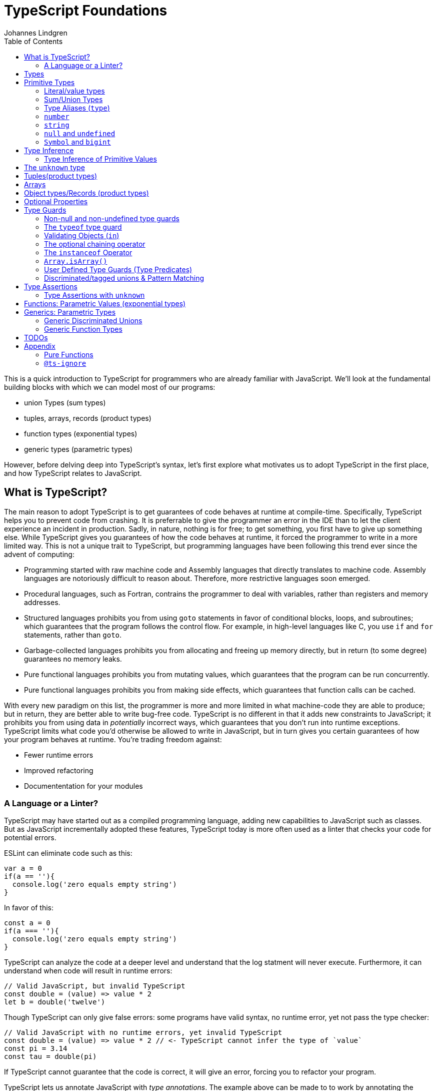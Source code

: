 = TypeScript Foundations
Johannes Lindgren
:imagesdir: images
:toc:

This is a quick introduction to TypeScript for programmers who are already familiar with JavaScript. We'll look at the fundamental building blocks with which we can model most of our programs:

- union Types (sum types)
- tuples, arrays, records (product types)
- function types (exponential types)
- generic types (parametric types)

However, before delving deep into TypeScript's syntax, let's first explore what motivates us to adopt TypeScript in the first place, and how TypeScript relates to JavaScript.

== What is TypeScript?

The main reason to adopt TypeScript is to get guarantees of code behaves at runtime at compile-time. Specifically, TypeScript helps you to prevent code from crashing. It is preferrable to give the programmer an error in the IDE than to let the client experience an incident in production. Sadly, in nature, nothing is for free; to get something, you first have to give up something else. While TypeScript gives you guarantees of how the code behaves at runtime, it forced the programmer to write in a more limited way. This is not a unique trait to TypeScript, but programming languages have been following this trend ever since the advent of computing:

- Programming started with raw machine code and Assembly languages that directly translates to machine code. Assembly languages are notoriously difficult to reason about. Therefore, more restrictive languages soon emerged.
- Procedural languages, such as Fortran, contrains the programmer to deal with variables, rather than registers and memory addresses.
- Structured languages prohibits you from using `goto` statements in favor of conditional blocks, loops, and subroutines; which guarantees that the program follows the control flow. For example, in high-level languages like C, you use `if` and `for` statements, rather than `goto`.
- Garbage-collected languages prohibits you from allocating and freeing up memory directly, but in return (to some degree) guarantees no memory leaks.
- Pure functional languages prohibits you from mutating values, which guarantees that the program can be run concurrently.
- Pure functional languages prohibits you from making side effects, which guarantees that function calls can be cached.

With every new paradigm on this list, the programmer is more and more limited in what machine-code they are able to produce; but in return, they are better able to write bug-free code. TypeScript is no different in that it adds new constraints to JavaScript; it prohibits you from using data in _potentially_ incorrect ways, which guarantees that you don't run into runtime exceptions. TypeScript limits what code you'd otherwise be allowed to write in JavaScript, but in turn gives you certain guarantees of how your program behaves at runtime. You're trading freedom against:

- Fewer runtime errors
- Improved refactoring
- Documententation for your modules

=== A Language or a Linter?

TypeScript may have started out as a compiled programming language, adding new capabilities to JavaScript such as classes. But as JavaScript incrementally adopted these features, TypeScript today is more often used as a linter that checks your code for potential errors.

ESLint can eliminate code such as this:

[source,javascript]
----
var a = 0
if(a == ''){
  console.log('zero equals empty string')
}
----

In favor of this:

[source,javascript]
----
const a = 0
if(a === ''){
  console.log('zero equals empty string')
}
----

TypeScript can analyze the code at a deeper level and understand that the log statment will never execute. Furthermore, it can understand when code will result in runtime errors:

[source,javascript]
----
// Valid JavaScript, but invalid TypeScript
const double = (value) => value * 2
let b = double('twelve')
----

Though TypeScript can only give false errors: some programs have valid syntax, no runtime error, yet not pass the type checker:

[source,javascript]
----
// Valid JavaScript with no runtime errors, yet invalid TypeScript
const double = (value) => value * 2 // <- TypeScript cannot infer the type of `value`
const pi = 3.14
const tau = double(pi)
----

If TypeScript cannot guarantee that the code is correct, it will give an error, forcing you to refactor your program.

TypeScript lets us annotate JavaScript with _type annotations_. The example above can be made to to work by annotating the `value` parameter:

[source,javascript]
----
// Valid JavaScript AND TypeScrip
const double = (value: number) => value * 2
const pi = 3.14
const tau = double(pi)
----

Though as of today (2023), this code cannot run in the browser. Therefore, `.ts` files are compiled into `.js` files simply by eliminating the type annotations. Code such as this:

[source,javascript]
----
const double = (value: number) => value * 2
----

gets transformed into this:

[source,javascript]
----
const double = (value) => value * 2
----

In this sense, we can understand TypeScript more as a powerful linter, rather than an entirely different programming language.

With the constraints in mind, we can also understand TypeScript as _subset_ of JavaScript. While some claim TypeScript to be a _superset_ of JavaScript, I'd argue otherwise. If anything, I think it is _JavaScript_ that is a superset of TypeScript. Consider all JavaScript and TypeScript programs there is: if you take a random JavaScript program sample, there is only a slim chance that it passes the checks by TypeScript. But take (almost) any TypeScript program, strip away the type annotation, and you'd have a valid JavaScript program. In this sense, TypeScrip is a _subset_ of JavaScript.

== Types

In JavaScript we deal exclusively with values:

[source,javascript]
----
const age = 42
----

A value is something that can be stored in memory while the program is running. The identifiers of variables start with lowercase.

In TypeScript we also consider the _set of values_ that our variables can reference; this is called a _type_. A type is like a set in that it consistes of a collection values. The identifiers of types start with uppercase. For example, we could construct a set `Digit` that contains the numbers 0–9:

image:Digit.svg[]

We can now annotate a value `digit` with the type `Digit` to tell TypeScript that whatever value is in `digit`, it must be one of the values in `Digit`:

[source,typescript]
----
const digit: Digit = 5
----

If you assign a value that is not in the annotated type, TypeScript will generate compile-time error:

[source,typescript]
----
const digit: Digit = 10
----

Note that you can still run the program. This is because when TypeScript code is compiled, all type annotations are removed. This is what the compiled output looks like:

[source,js]
----
const digit = 10
----

== Primitive Types

We're going to explore the various types in TypeScript, starting with the most primitive types, and then moving on to more complex, composite types.

=== Literal/value types

The most primitive kind of type is a type literal:

[source,typescript]
----
const nothing: undefined = undefined
----

This just tells us that `nothing` can only ever have one value: `undefined`. Note that the occurrence of `undefined` between the `:` and `=` symbols is actually a type and not a value. For each literal value, there exists a corresponding type with the same name.

> For each literal value, there exists a corresponding type with the same name.

So the symbols `undefined`, `true`, `false`, `123`, `"hello"` can be either values or types depending on where in the syntax tree they appear. For example, if a literal appears directly after an assigment operator (`=`), it is a value; but if it appears after the colons (`:`) after a variable declaration, it is a type.

image:primitive-types.svg[]

=== Sum/Union Types

Value types are not very interesting on their own--they get much more interesting when they're combined into larger types. Consider the two types `true` and `false`:

image:true-and-false.svg[]

Like other strongly typed functional programming languages, TypeScript has _type operators_ that let you combine types in different ways. One of these operators is the _type union operator_ `|`, which lets you combine two types into a new types that contains all values from both operands:

image:boolean.svg[]

In TypeScript, this can be written as such:

[source,typescript]
----
const amIHappy: true | false = true
----

The expression `true | false` can be read as "true or false", and is only evaluated at compile-time by the type checker.

`true | false` is such a common occurrence that TypeScript has a built-in type for it; called `boolean`:

[source,typescript]
----
const amIHappy: boolean = true
----

NOTE: `boolean` is a primitive type. All primitive types are always written in lowercase.

=== Type Aliases (`type`)

A type expression is an expression that evaluates to a type, such as:

[source,typescript]
----
true | false
----

In TypeScript, you can alias such expressions with _type aliases_:

[source,typescript]
----
type TrueOrFalse = false | true
----

`TrueOrFalse` becomes a type that contains the values `false` and `true`, and can be used as any other type:

[source,typescript]
----
const amIHappy: TrueOrFalse = true
----

Since `TrueOrFalse` contains the exact same number of values as `boolean`, these two types are equivalent to each other--they're just different names for the same type. You can view the `boolean` type as being a type alias for `true | false`:

[source,typescript]
----
// Pseudo code
type boolean = false | true
----

NOTE: Type aliases are always written in _PascalCase_.

=== `number`

You could create a `Digit` type that contains the numbers 0–9:

[source,typescript]
----
type Digit = 0 | 1 | 2 | 3 | 4 | 5 | 6 | 7 | 8 | 9
----

Then _imagine_ that you could extend this to all JavaScript numbers:

[source,typescript]
----
// Pseudo code
type NaturalNumbers = 1 | 2 | 3 | 4 | 5 | 6 | 7 | 8 | 9 | 10 | 11 | 12 | ...
type Integer = ... | -10 | -9 | -8 | -7 | -6 | -5 | -4 | -3 | -2 | -1 | 0 | 1 | 2 | 3 | 4 | 5 | 6 | 7 | 8 | 9 | 10 | 11 | 12 | ...
type FloatingPointNumbers = ... | 0 | ... | 0.0000000000001 | ... | 0.0000000000002 | ...
----

Then you could think of the `number` type as being defined as the type that contains all integers, floating point numbers, `Infinity`, `-Infinity`, and `NaN`.

[source,typescript]
----
// Pseudo code
type number = Integer | FloatingPointNumbers | Infinity | -Infinity | NaN
----

This is the `number` type.

=== `string`

The `string` type contains all strings, and you can think of it in similar terms as the `number` type:

[source,typescript]
----
// Pseudo code
type string = 'a' | 'b' | 'c' | ... | 'z' | 'aa' | 'ab' | 'ac' | ... | 'az' | 'ba' | 'bb' | 'bc' | ... | 'zz' | 'aaa' | 'aab' | ...
----

Again, this is just pseudo code. In reality, the `number` and `string` types are built-in types in TypeScript, and you cannot redefine them.

=== `null` and `undefined`

The `null` and `undefined` types are the types that contain the values `null` and `undefined`, respectively:

[source,typescript]
----
const nothing: null = null
const notDefined: undefined = undefined
----

As with any literal type, they are most useful when combined with other types:

[source,typescript]
----
type MaybeNumber = number | undefined
const maybeNumber: MaybeNumber = 42
const maybeNot: MaybeNumber = undefined
----

TIP: whenever you have a choice, prefer to use `undefined` over `null`. `undefined` is a more consistently used in Node.js and DOM APIs, is the result when indexing out of bounds, and is the default value for uninitialized variables.

=== `Symbol` and `bigint`

Finally, you have the primitive data types `bigint` that is the type that contains all https://developer.mozilla.org/en-US/docs/Glossary/BigInt[BigInts], and `symbol` that contains all https://developer.mozilla.org/en-US/docs/Glossary/Symbol[Symbols].

== Type Inference

So far in our code examples, we have annotated every single identifier with a type:

[source,typescript]
----
const age: number = 21
const ageAsString: string = age.toString()
----

But if you think for a second about this code, you can easily deduct that the program is correct:

1. `age` is assigned the value `21`, thus `age` must be of type `number`.
2. Since `age` is a number, you can call age.toString()`, which evaluates to a value of type `string`.
3. Therefore, `ageAsString` must be of type `string`

TypeScript is able to perform the same line of reasoning, which means that you can omit the type annotations without getting any type errors:

[source,typescript]
----
const age = 21
const ageAsString = age.toString()
----

This looks just like JavaScript, and is in fact also a valid TypeScript program. This ability of TypeScript to deduct the type of variables is called _type inferrence_.

1. On the first line, TypeScript infers that the value of `age` is `number`.
2. On the second line, TypeScript infers that the type of `age.toString()` is `string`.
3. Lastly, TypeScript infers that the type of `ageAsString` is `string`.

Why then do we need type annotations? The answer is that when the type cannot be inferred by its usage. For example, in the following code, TypeScript cannot infer the type of `value`:

[source,typescript]
----
const twice = (value: number) => 2 * value
----

The first argument in the `twice` function is annotated with the type `number`, so that TypeScript can guarantee that whatever goes into the multiplication is a number. More on <<_functions, functions later>>.

=== Type Inference of Primitive Values

When you assign a value to a variable, TypeScript infers the type of the variable based on the type of the assigned value. In the example below, `thomas` is of type `User`. When the variable `user` is assigned `thomas`, the type inferred type is also `User`:

.The type of `user` is inferred as `User`
[source, typescript]
----
const thomas: User = ...
const user = thomas
----

Unfortunately, there is one inconsistency in the type inference mechanism: TypeScript does not infer the type of value literals as the corresponding type literal; in the example below, the variable `pi` is inferred as `number`, not `3.14159`:

.The type of `pi` is inferred as `number`
[source,typescript]
----
const pi = 3.14159
----

Here's how TypeScript infers primitive values:

* numbers (`1`, `0.5`, `NaN`, `100`) are inferred as `number`
* strings (`'hello'`, `"world"`) are inferred as `string`
* booleans (`true`, `false`) are inferred as `boolean`
* `undefined` is inferred as `undefined`
* `null` is inferred as `null`
* `Symbol` is inferred as `symbol`
* `bigint` is inferred as `bigint`

To infer it as the literal type, you can annotate the use a _type assertion_:

.The type of `pi` is inferred as `3.14159`
[source,typescript]
----
const pi = 3.14159 as 3.14159
----

== The `unknown` type

The `unknown` type contains all types, including the types we haven't yet covered:

[source,typescript]
----
// Pseudo code
type unknown = boolean | number | string | null | undefined...
----

If an identifier is typed with `unknown`, TypeScript can't infer any information from it, because it can be assigned any value:

[source,typescript]
----
const a: unknown = 123
const b: unknown = { a: 'a' }
const c: unknown = () => 123
----

You may encounter the `any` type at some point. `any` is the same type as `unknown`, but it also _disables the type checker_. Never ever use it. If you really want to work around the type system, it's better to be explicit.

WARNING: The `any` type disables the type checker--never use it!

== Tuples(product types)

While unions describe types of that are either "this _or_ that", tuples describes types that embed "this _and_ that".

Tuples are arrays of fixed size, and are annotated with square brackets `[]`. The simplest tuple does not contain any data:

[source,typescript]
----
type Unit = []
const unit = []
----

It gets more interesting as we embed information in the tuple types:

[source,typescript]
----
type LineCoordinate = [number]
const x = [10]
type PlaneCoordinate = [number, number]
const planeCoordinate = [10, 45]
type SpaceCoordinate = [number, number, number]
const spaceCoordinate = [10, 45, -125]
----

Because TypeScript knows how many elements the tuple contain, we can destructure them:

[source,typescript]
----
const [x, y, z] = spaceCoordinate
----

Tuples are sometimes useful when we want to return two or three results from a function. Instead of using parameters as out parameters (as done in languages such as Java), or returning object with names properties, return a tuple. In the following example, TypeScript can infer that `Promise.all` returns a promise of `[string, number, Date]`, because the argument was a tuple:

[source,typescript]
----
const [name, age, startDate] = await Promise.all([
    Promise.resolve('Eamonn'),
    Promise.resolve(21),
    Promise.resolve(new Date(2012, 9, 1)),
]);
----

== Arrays

Combining With tuples and union types, we can create arrays of limited length:

[source,typescript]
----
type UpToTwoNumbers = [] | [number] | [number, number]
----

This array can have 0, 1, or 2 elements. This is not a common use case, but consider instead what happens when we expand the series to infinity:

[source,typescript]
----
// Pseudo code
type number[] = []
  | [number]
  | [number, number]
  | [number, number, number]
  | [number, number, number, number]
  | ...
----

This gives us an array of any length. While the above example is just pseudo code, some languages do in fact define arrays like this.

We can create arrays of different types:

[source,typescript]
----
const numbers: number[] = [1, 2, 3, 4, 5, 6, 7, 8]
const booleans: boolean[] = [false, true, false]
----

== Object types/Records (product types)

Tuples and arrays lets us encode multiple types into a new type. For example, we could encode a person's name and age in a tuple:

[source,typescript]
----
type Person = [
  // name
  string,
  // age
  number,
]
----

The problem is that as more items are added to the tuple, it gets more difficult to keep track of which index correspond to which property. Consider what happens if we also include the person's height, the birth year in `Person`: Can you easily tell which index contains the height and which contains the birth year?

[source,typescript]
----
type Person = [
  string,
  number,
  number,
  number,
]
----

A _record_ (also known as _object_) allows us to label each item:

[source,typescript]
----
type Person = {
  name: string
  age: string
  height: number
  birthYear: number
}
----

which lets us instantiate an object as

[source,typescript]
----
const person = {
  name: 'Johannes Kepler',
  age: 58,
  height: 1.76,
  birthYear: 1571,
}
----

By aligning these two types side-by-side, you can easily see that these two structures are mathematically identical, because they contain the same amount of information, but the record/object is more ergonomic:

[source,typescript]
----
type Person = [
  string,
  number,
  number,
  number,
]
type Person = {
  name: string
  age: string
  height: number
  birthYear: number
}
----

In statically typed programming languages such as C++, the property names of records (classes) do not exist at runtime; in memory, the records are stored as arrays.

== Optional Properties

Sometimes, we want to allow properties to be optional:

[source,typescript]
----
// Optional
type GeoCoordinateImplicit = {
  latitude: number
  longitude: number
  elevation?: number
}
const k2Peak: GeoCoordinateExplicit = {
  latitude: 35.8825,
  longitude: 76.513333,
  elevation: 8611,
}
const mountEverestPeak: GeoCoordinateImplicit = {
  latitude: 27.988056,
  longitude: 86.925278,
}
----

However, when possible, it's best to be explicit by the property as a union with `undefined`:

[source,typescript]
----
type GeoCoordinateExplicit = {
  latitude: number
  longitude: number
  elevation: number | undefined
}

const k2Peak: GeoCoordinateExplicit = {
  latitude: 35.8825,
  longitude: 76.513333,
  elevation: 8611,
}
const mountEverestPeak: GeoCoordinateImplicit = {
  latitude: 27.988056,
  longitude: 86.925278,
  elevation: undefined
}
----

This forces the API consumer to consciously set the property to `undefined`.

Just note that these are not identical:

[source,typescript]
----
// A != B
type A = {
  prop?: number
}
type B = {
  prop: number | undefined
}
// correct
const a: A = {}
const a: A = { prop: 1 }
const b: A = { prop: 1}
// incorrect
const b: A = {}
----

== Type Guards

Consider a type that is a union between two smaller types; for example `number | undefined`:

image:type-guard.diagrams.svg[]

If you want to use the value as a number, you first need to check that it' not `undefined` before you can use it. This is called a _type guard_.

[source,typescript]
----
const value: number | undefined = ...
if(value !== undefined) {
  console.log('Twice', value * 2)
}
----

TypeScript understands that if the conditional statement gets executed, `value` cannot be `undefined`, and can therefore be used as a number: TypeScript has _narrowed down_ the type from `number | undefined` to `number`.

=== Non-null and non-undefined type guards

A nullable or optional value has a type that is a union with `null` or `undefined`; for example, `string | null` and `number | undefined`. You can perform checks for `null` and `undefined` with the `!==` and `===` operators, respectively:

[source,typescript]
----
const nullable: string | null = ...
const optional: string | undefined = ...
if(nullable !== null) {
  console.log('Not null', nullable)
}
if(optional !== null) {
  console.log('Defined', optional)
}
----

=== The `typeof` type guard

If you have a union between other types, for example, `string | number`, or `unknown`, use the `typeof` operator to check the type at runtime:

[source,typescript]
----
const value: unknown = ...
if(typeof value === 'number') {
  console.log('Double the value', value * 2)
}
----

If `typeof value === 'number'` is true, TypeScript infers that the type of `value` is `number` _inside the conditional block_. This allows the use of `value` in the arithmetical expression.

This is how TypeScript infers the type based on the string in the `typeof === ` expression:

- `typeof x === 'undefined'` infers the type of `x` as `undefined`
- `typeof x === 'null'` infers the type of `x` as `object`.
- `typeof x === 'number'` infers the type of `x` as `number`
- `typeof x === 'string'` infers the type of `x` as `string`
- `typeof x === 'boolean'` infers the type of `x` as `boolean`
- `typeof x === 'symbol'` infers the type of `x` as `symbol`
- `typeof x === 'bigint'` infers the type of `x` as `bigint`

NOTE: `typeof x === 'object'` infers the type of `x` as `object | null` because `typeof null === 'object'` is true. This is due to a https://developer.mozilla.org/en-US/docs/Web/JavaScript/Reference/Operators/typeof#typeof_null[historical mistake] in the JavaScript language design, and is not something that TypeScript can fix.

Non-primitive values are inferred as:

- `typeof x === 'function'` infers the type of `x` as `function`
- `typeof x === 'object'` infers the type of `x` as `object | null`

=== Validating Objects (`in`)

If the `typeof` operator returns `object`, you also need to check that the value is not `null`:

[source,typescript]
----
const obj: unknown = ...
if(typeof obj === 'object' && obj !== null) {
  console.log('The type is `object`')
}
----

If the type of a value is `object`, you can use the `in` operator to check whether a property on that object exists:

[source,typescript]
----
const val: unknown = ...
if(typeof val === 'object' && val !== null && 'id' in val) {
  console.log('The type is `{ id: unknown}`')
}
----

Finally, given all of these checks, you can safely check the type of the property:

[source,typescript]
----
const val: unknown = ...
if(typeof val === 'object' && val !== null && 'id' in val && typeof val.id === 'number') {
  console.log('The type is `{ id: number }`')
}
----

=== The optional chaining operator

If you have a deeply nested object with optional properties, it gets verbose to check for `undefined` values with the equality operator (`===`). Use the _optional chaining operator_ (`?.`) to check whether a property exists:

[source,typescript]
----
const obj: { prop?: number }
console.log(obj.prop?.toFixed(2))
----

The optional chaining operator is a shorthand for the following:

[source,typescript]
----
const obj: { prop?: number }
console.log(obj.prop === undefined ? undefined : obj.prop.toFixed(2))
----

=== The `instanceof` Operator

If you use the `instanceof` operator, TypeScript infers the type of the value as the type on the right side of the operator:

[source,typescript]
----
const value: unknown = ...
if(value instanceof Date) {
  console.log('The type is `Date`')
}
----

=== `Array.isArray()`

You can use the `Array.isArray()` function to check whether a value is an array:

[source,typescript]
----
window.addEventListener('message', (event) => {
  if(Array.isArray(event.data)) {
    console.log('The type is `unknown[]`')
  }
})
----

This is preferred over `instanceof Array` which doesn't work across windows and frames.

=== User Defined Type Guards (Type Predicates)

We saw that validation of objects generates a lot of boilerplate code. You could extract the code like this

[source,typescript]
----
type Entity = {
  id: number
}
function isEntity(value: unknown): boolean {
  return typeof value === 'object' && value !== null && 'id' in value && typeof value.id === 'number'
}
----

However, if you use this in an if-statement, TypeScript can no longer infer the type of the value:

[source,typescript]
----
const value: unknown = ...
if(isEntity(value)) {
  console.log('Id', value.id) // <-- Type Error, since 'id` doesn't exist on `unknown`
}
----

The reason is that the type signature of `isEntity` reveals nothing about the type guard. You can include a _user-defined type guard_ to fix this:

[source,typescript]
----
type Entity = {
  id: number
}
function isEntity(value: unknown): value is Entity {
  return typeof value === 'object' && value !== null && 'id' in value && typeof value.id === 'number'
}
----

This function still returns a boolean, but if the return value is `true`, TypeScript infers that the type of `value` is `Entity`. The expression `value is Entity` is called a _type predicate_.

CAUTION: The type predicate does not need to match the inferred type in the function body: TypeScript will simply trust that the predicate is accurate. In the example above, we could have written `value is null`, and TypeScript wouldn't have generated an error. So whenever you create a user-defined type guard, include unit tests to ensure that the type guard is accurate.

=== Discriminated/tagged unions & Pattern Matching

Object types, combined with unions lets us define discriminated unions (aka tagged unions).

For example, consider the case when we want to represent the outcome of a calculation:

1. Success
2. Failure

We _could_ represent this with a single structure with optional properties.

[source,typescript]
----
type Result = {
  data?: string
  error?: Error
}
----

And represent a result like this

[source,typescript]
----
const ok: Result = {
  data: 'Hello!'
}
const error: Result = {
  error: new Error('arg!')
}
----

But what would the following data represent?

[source,typescript]
----
const what: Result = {
  data: 'success!',
  error: Error('... and also failure?!')
}
const ehmm: Result = {}
----

With discriminated unions, we can define an API that _only can represent valid states_:

[source,typescript]
----
type Success = {
  tag: 'success'
  data: string
}

type Failure = {
  tag: 'failure'
  error: Error
}

type Result = Ok | Err

// Correct
const ok: Result = {
  tag: "success",
  data: 'Hello!'
}
const fail: Result = {
  tag: 'failure',
  error: new Error('Crash! Boom! Bang!')
}
----

As you can see, the `tag` property determines whether the `data` or the `error` properties are defined; there is no way both of these properties can be present or absent at the same time.

By using a switch statement on the `tag` property, TypeScript is able to infer the types of the other properties in the `case` blocks:

[source,typescript]
----
const res = ok as Result
switch (res.tag) {
  case "success":
    console.log('We won: ', res.data)
    break
  case "failure":
    console.log('We disappointed...', res.error)
}
----

This is called _pattern matching_.

== Type Assertions

You will encounter scenarios where you want to initialize a value to `undefined`, but later reassign it to a different value:

[source,typescript]
----
let user: undefined | User = undefined

// Later...
user = await fetchUser() // Returns a `User`
----

In this case, you must annotate `user` with a type `undefined | User`.

However, in some scenarios where you deal with records, you may have situation where you'd rather use the type inference to its greatest extent; for example, consider a state-like object:

[source,typescript]
----
const state = {
  user: undefined,
  count: number
}
----

If most properties in the object can be inferred, it would be unnecessarily verbose to annotate it as such:

[source,typescript]
----

const state: {
  user: User | undefined
  count: number
} = {
  user: undefined,
  count: number
}
----

To save yourself from excessive boilerplate, you can annotate the `user` property with the assertion operator (`as`):

[source,typescript]
----
const state = {
  user: undefined as undefined | User,
  count: number
}
----

This tells TypeScript to infer `user` as `undefined | User`, instead of just `undefined`. You can also use it as an alternative to the type annotation separator (`:`):

[source,typescript]
----
let user: undefined | User = undefined
// is equivalent to:
let user = undefined as undefined | User
----

NOTE: that nothing happens with the value on the left side--neither at runtime nor during compile time. When a TypeScript file is compiled into JavaScript, the type annotations are stripped, and you get simply:

You can only use type assertion (`as`) if the value on the left side is a subset of the type on the right side. The following are valid:

[source,typescript]
----
// Correct ✅
const a = 1 as 1 | 2
const b = 100 as undefined | number
const c = undefined as undefined | number
----

But the following are incorrect:

[source,typescript]
----
// Incorrect ❌
const a = 1 as 2 | 3
const b = 100 as undefined | string
const c = null as undefined | number
----

=== Type Assertions with `unknown`

There is one exception to this rule: the `unknown` type. Even though the `unknown` type is the superset of all types, it can be asserted to any subtype. But this is mathematically incoherent, and it opens the door to a trick that lets you circumvent the type system: by asserting a type as `unknown`, you can then assert the unknown type as any other type without a type error:

[source,typescript]
----
const id = '123' as unknown as number
----

Now, TypeScript will consider `id` as a number, when it in fact is a string! In some niche cases, it can be useful to override the type checker when you are absolutely certain that you know better than TypeScript. But needless to say, once you do this, TypeScript will no longer be able to save you from runtime errors. Use `as` with great caution!

== Functions: Parametric Values (exponential types)

A function can be interpreted a parameterized value; that is, to construct the value, you need to provide a value for the parameter.

There are two ways to annotate a function. Either create a type alias for the function and annotate the identifier that contains the function:

[source,typescript]
----
type IsPositive = (value: number) => boolean
const isPositive: IsPositive = (value) => value > 0
----

Alternatively, annotate the parameters and the return type directly:

[source,typescript]
----
const isPositive = (value: number) => value > 0
----

== Generics: Parametric Types

Similarly to the relationships between values and functions, a type can be parameterized with a _type parameter_. That is, to construct the type, we first need to provide a type for the parameter.

If the syntax for parameterized types and types was consistent with the syntax for values and functions, we _would_ write it as such:

[source,typescript]
----
// Incorrect!
type Pair = <T> => [T, T]
----

Instead, we write

[source,typescript]
----
type Pair<T> = [T, T]
----

`Pair` is a sort of function that takes one type as an argument and returns a new type that is contructed from the type parameter.

If we want to annotate a value with this generic, we first need to construct a type from it by passing a type as an argument

[source,typescript]
----
type PairOfStrings = Pair<string>
const couple: Pair<string> = ['Sissi', 'Franz Joseph']
----

The type parameter is just a type as any other, and we can arbitrarily construct new types with it.

[source,typescript]
----
type HttpOkResult<T> = {
  statusCode: 200,
  body: T
}
const storyResult: HttpOkResult<{ content: unknown }> = {
  statusCode: 200,
  body: {
    content: {
      title: 'hello',
      text: 'Hello my friend...',
    }
  }
}
----

=== Generic Discriminated Unions

Generics (parametric types) in especially handy when combined with records and unions. With these three constructs, we can model any kind of data.

Let's revisit the tagged unions that we defined earlier where we defined this discriminated union:

[source,typescript]
----
type Ok = {
  tag: 'success'
  data: string
}

type Err = {
  tag: 'failure'
  error: Error
}

type OkOrFailure = Ok | Err
----

Wouldn't it be great if the `data` property was not bound to a specific type. If it was parameterized with a type parameter, we could re-use the `Result` type for different kinds of data:

[source,typescript]
----
type Ok<T> = {
  tag: 'ok',
  data: T
}
type Err = {
  tag: 'error',
  error: Error
}
type Result<T> = Ok<T> | Err
----

This can be used as in the example:

[source,typescript]
----
const okResult: Result<number> = {
  tag: 'ok',
  data: 1123,
}
const errorResult: Result<number> = {
  tag: 'error',
  error: new Error('Kaboom!'),
}
----

If we want, we can parameterize `Result` with two type parameters:

[source,typescript]
----
type Result<Data, Err> = Ok<Data> | Err<Err>
type OkResult<T> = {
  tag: 'ok',
  data: T
}
type ErrorResult<E> = {
  tag: 'error',
  error: E
}
----

For convenience, we could let the `Error` parameter default to type `Error`

[source,typescript]
----
type Result<Data, Err> = Ok<Data> | Err<Err>
----

=== Generic Function Types

Generics can be used to construct any kind of type; for example functions:

[source,typescript]
----
type Defer<T> = (value: T) => Promise<T>
----

Here `Defer<T>` is a function that wraps an argument in a promise. The argument can be any type, for example:

[source,typescript]
----
type DeferString = Defer<string>
const deferString: Defer<string> = (payload) => Promise.resolve(payload)
----

But what if we want to have the same function for other types? With `Defer`, we would have to write:

[source,typescript]
----
const deferBoolean: Defer<boolean> = (payload) => Promise.resolve(payload)
const deferNumber: Defer<number> = (payload) => Promise.resolve(payload)
----

The implementation is the same, so we shouldn't have to define multiple functions. The function body wraps the argument in a _container_, but it does not make any assumption of the content of that container. Therefore, we should be able to parameterize the type of the argument.

Here's another example:

[source,typescript]
----
type ReverseArray<T> = (items: T[]) => T[]
const reverseNumbers: ReverseArray<number> = (items) => items.reverse()
----

What if we try this:

[source,typescript]
----
// Incorrect
const reverseNumbers: ReverseArray<T> = (items) => Promise.resolve(items)
----

Unfortunately, this does not work in TypeScript because TypeScript will interpret `T` as a concrete type--not as a type argument. Inconveniently, for generic functions, we need to inline the type argument in the function expression:

[source,typescript]
----
const reverse = <T>(items: T[]) => items.reverse()
----

which has the intended effect:

[source,typescript]
----
const reversedAlphabet = reverse(['a', 'b', 'c', 'd', 'e', 'f'])
const reversedDigits = reverse([0, 1, 2, 3, 4, 5, 6, 7, 8, 9])
----

== TODOs

Topics that were not covered in this chapter, but which I indtend to include in the future:

* `typeof` type operator
* `keyof` type operator
* `extends` type constraint
* `[]` type operator
* `as const`
* `satisfies`

== Appendix

=== Pure Functions

A pure function is a function that always returns the same value given the same arguments.

Pure function always includes the following in its type signature

* the conditions for executing in the parameters
* the results in the return type

For example, the following pure function can always run given the listed arguments, and always has the same result:

[source,typescript]
----
const scale = (value: number) => 2
----

However, neither of these functions are pure

[source,typescript]
----
// Can return different values even if the arguments are identical
const scale = (value: number) => value * Math.random()
// The effects from console.log() are not embedded in the return value. There is no guarantee that it
const scale = (value: number) => {
  console.log('hello')
  return value * 10
}
----

Only pure functions can fully utilize the type system to generate correct code. Non-pure functions receive fewer guarantees from the type system.


=== `@ts-ignore`

A strongly typed language like TypeScript has the capability to analyze a program and prove whether it is correct, but it cannot do the opposite--that is, to prove whether a program is _incorrect_.

NOTE: A type error only indicates that the compiler cannot guarantee the program's correctness——it can still be functioning correctly even with type errors.

However good the TypeScript compiler is to reason about your code, there will arise scenarios where the programmer knows better than the type checker and thus want to override the type checker's decision. In these cases, you can use the `@ts-ignore` directive to tell TypeScript to ignore the type error:

.A function that takes a list of strings and returns a record that maps the index of the string to the string itself.
[source,typescript]
----
export const calculateZIndices = <const Keys extends string[]>(
  keys: Keys,
): { [key in Keys[number]]: number } =>
  // @ts-ignore
  Object.fromEntries(keys.map((key, index) => [key, index]))
----

This avoids the following error:

----
TS2322: Type { [k: string]: number; } is not assignable to type { [key in Keys[number]]: number;
----

Which, if you look closely at the code, is actually an inaccurate error message.

However, this feature should be used with great caution. It not only forces you to outperform TypeScript in your analysis of the program, but it can severely compromise the maintainability of the code.

CAUTION: A good rule of thumb is to never use `@ts-ignore`.

TIP: Whenever you _do_ use `@ts-ignore``, ensure that you test the code thoroughly with automated tests.
